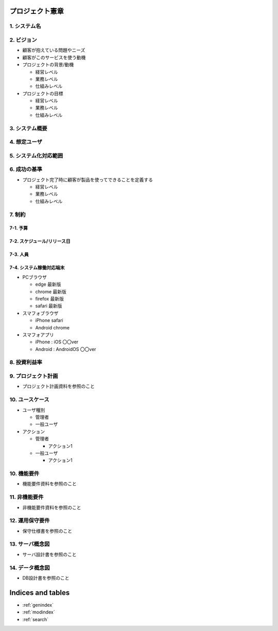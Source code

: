 .. プロジェクト憲章 documentation master file, created by
   sphinx-quickstart on Tue Jan 14 00:15:18 2020.
   You can adapt this file completely to your liking, but it should at least
   contain the root `toctree` directive.

プロジェクト憲章
============================================

1. システム名
--------------------------------------------


2. ビジョン
--------------------------------------------

- 顧客が抱えている問題やニーズ

- 顧客がこのサービスを使う動機

- プロジェクトの背景/動機

  - 経営レベル

  - 業務レベル

  - 仕組みレベル

- プロジェクトの目標

  - 経営レベル

  - 業務レベル

  - 仕組みレベル


3. システム概要
--------------------------------------------


4. 想定ユーザ
--------------------------------------------


5. システム化対応範囲
--------------------------------------------


6. 成功の基準
--------------------------------------------

- プロジェクト完了時に顧客が製品を使ってできることを定義する

  - 経営レベル

  - 業務レベル

  - 仕組みレベル


7. 制約
--------------------------------------------

7-1. 予算
^^^^^^^^^^^^^^^^^^^^^^^^^^^^^^^^^^^^^^^^^^^^

7-2. スケジュール/リリース日
^^^^^^^^^^^^^^^^^^^^^^^^^^^^^^^^^^^^^^^^^^^^

7-3. 人員
^^^^^^^^^^^^^^^^^^^^^^^^^^^^^^^^^^^^^^^^^^^^

7-4. システム稼働対応端末
^^^^^^^^^^^^^^^^^^^^^^^^^^^^^^^^^^^^^^^^^^^^
  
- PCブラウザ

  - edge 最新版
  
  - chrome 最新版

  - firefox 最新版

  - safari 最新版
    
- スマフォブラウザ

  - iPhone safari

  - Android chrome

- スマフォアプリ

  - iPhone : iOS 〇〇ver
    
  - Android : AndroidOS 〇〇ver


8. 投資利益率
--------------------------------------------


9. プロジェクト計画
--------------------------------------------

- プロジェクト計画資料を参照のこと


10. ユースケース
--------------------------------------------

- ユーザ種別

  - 管理者

  - 一般ユーザ

- アクション

  - 管理者

    - アクション1

  - 一般ユーザ

    - アクション1


10. 機能要件
--------------------------------------------

- 機能要件資料を参照のこと


11. 非機能要件
--------------------------------------------

- 非機能要件資料を参照のこと


12. 運用保守要件
--------------------------------------------

- 保守仕様書を参照のこと


13. サーバ概念図
--------------------------------------------

- サーバ設計書を参照のこと


14. データ概念図
--------------------------------------------

- DB設計書を参照のこと
  

Indices and tables
==================

* :ref:`genindex`
* :ref:`modindex`
* :ref:`search`
